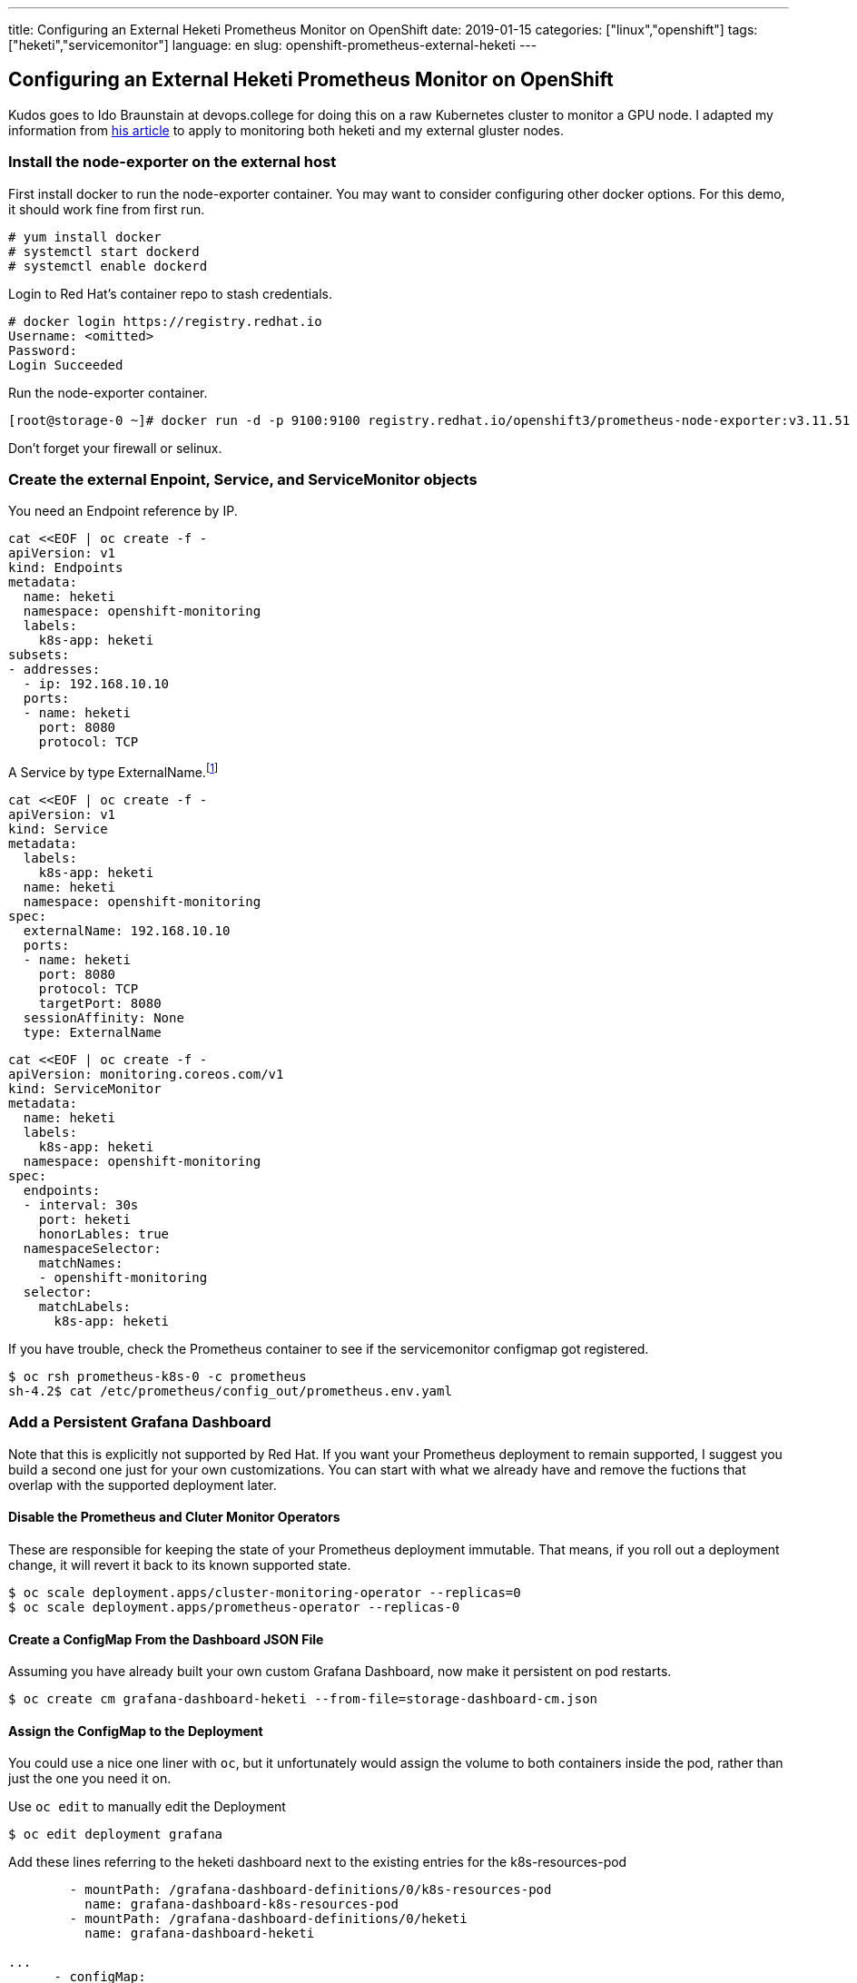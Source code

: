 ---
title: Configuring an External Heketi Prometheus Monitor on OpenShift
date: 2019-01-15
categories: ["linux","openshift"]
tags: ["heketi","servicemonitor"]
language: en
slug: openshift-prometheus-external-heketi
---

== Configuring an External Heketi Prometheus Monitor on OpenShift

Kudos goes to Ido Braunstain at devops.college for doing this on a raw Kubernetes cluster to monitor a GPU node. I adapted my information from https://devops.college/prometheus-operator-how-to-monitor-an-external-service-3cb6ac8d5acb[his article] to apply to monitoring both heketi and my external gluster nodes.

=== Install the node-exporter on the external host

First install docker to run the node-exporter container.  You may want to consider configuring other docker options. For this demo, it should work fine from first run.

 # yum install docker
 # systemctl start dockerd
 # systemctl enable dockerd

Login to Red Hat's container repo to stash credentials.

[source]
----
# docker login https://registry.redhat.io
Username: <omitted>
Password: 
Login Succeeded
----

Run the node-exporter container.

 [root@storage-0 ~]# docker run -d -p 9100:9100 registry.redhat.io/openshift3/prometheus-node-exporter:v3.11.51

Don't forget your firewall or selinux.

=== Create the external Enpoint, Service, and ServiceMonitor objects

You need an Endpoint reference by IP. 

[source]
----
cat <<EOF | oc create -f -
apiVersion: v1
kind: Endpoints
metadata:
  name: heketi
  namespace: openshift-monitoring
  labels:
    k8s-app: heketi
subsets:
- addresses:
  - ip: 192.168.10.10
  ports:
  - name: heketi
    port: 8080
    protocol: TCP
----

A Service by type ExternalName.footnote:[Note that the Service name must match the Endpoint name.]

[source]
----
cat <<EOF | oc create -f -
apiVersion: v1
kind: Service
metadata:
  labels:
    k8s-app: heketi
  name: heketi
  namespace: openshift-monitoring
spec:
  externalName: 192.168.10.10
  ports:
  - name: heketi
    port: 8080
    protocol: TCP
    targetPort: 8080
  sessionAffinity: None
  type: ExternalName
----

[source]
-----
cat <<EOF | oc create -f -
apiVersion: monitoring.coreos.com/v1
kind: ServiceMonitor
metadata:
  name: heketi
  labels:
    k8s-app: heketi
  namespace: openshift-monitoring
spec:
  endpoints:
  - interval: 30s
    port: heketi
    honorLables: true
  namespaceSelector:
    matchNames:
    - openshift-monitoring 
  selector:
    matchLabels:
      k8s-app: heketi
-----

If you have trouble, check the Prometheus container to see if the servicemonitor configmap got registered.

 $ oc rsh prometheus-k8s-0 -c prometheus
 sh-4.2$ cat /etc/prometheus/config_out/prometheus.env.yaml


=== Add a Persistent Grafana Dashboard

Note that this is explicitly not supported by Red Hat.  If you want your Prometheus deployment to remain supported, I suggest you build a second one just for your own customizations.  You can start with what we already have and remove the fuctions that overlap with the supported deployment later.  

==== Disable the Prometheus and Cluter Monitor Operators

These are responsible for keeping the state of your Prometheus deployment immutable.  That means, if you roll out a deployment change, it will revert it back to its known supported state.
 
 $ oc scale deployment.apps/cluster-monitoring-operator --replicas=0
 $ oc scale deployment.apps/prometheus-operator --replicas-0

==== Create a ConfigMap From the Dashboard JSON File

Assuming you have already built your own custom Grafana Dashboard, now make it persistent on pod restarts.

 $ oc create cm grafana-dashboard-heketi --from-file=storage-dashboard-cm.json

==== Assign the ConfigMap to the Deployment

You could use a nice one liner with ``oc``, but it unfortunately would assign the volume to both containers inside the pod, rather than just the one you need it on.

Use ``oc edit`` to manually edit the Deployment

 $ oc edit deployment grafana

Add these lines referring to the heketi dashboard next to the existing entries for the k8s-resources-pod

[source]
----
        - mountPath: /grafana-dashboard-definitions/0/k8s-resources-pod
          name: grafana-dashboard-k8s-resources-pod
        - mountPath: /grafana-dashboard-definitions/0/heketi
          name: grafana-dashboard-heketi

...
      - configMap:
          defaultMode: 420
          name: grafana-dashboard-k8s-resources-pod
        name: grafana-dashboard-k8s-resources-pod
      - configMap:
          defaultMode: 420
          name: grafana-dashboard-heketi
----

Your dashboard should be available, and persist restarts.


Helpful docs
https://stackoverflow.com/questions/47691479/listing-all-resources-in-a-namespace
https://github.com/kubernetes/kubectl/issues/151#issuecomment-402003022
